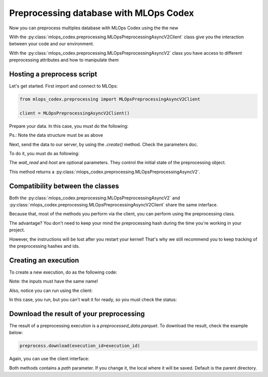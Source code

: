 Preprocessing database with MLOps Codex
=======================================

Now you can preprocess multiples database with MLOps Codex using the the new

With the :py:class:`mlops_codex.preprocessing.MLOpsPreprocessingAsyncV2Client` class give you the interaction between your code and our environment.

With the :py:class:`mlops_codex.preprocessing.MLOpsPreprocessingAsyncV2` class you have access to different preprocessing attributes and how to manipulate them


Hosting a preprocess script
---------------------------

Let's get started. First import and connect to MLOps:

.. code:: python

    from mlops_codex.preprocessing import MLOpsPreprocessingAsyncV2Client

    client = MLOpsPreprocessingAsyncV2Client()

Prepare your data. In this case, you must do the following:

.. code:: python
    # In case you just have one database:
    data = (<dataset_name>, <path_to_database>)

    # If you want to send multiple files:
    data = [
        (<dataset_name_1>, <path_to_database_1>),
        (<dataset_name_2>, <path_to_database_2>),
        (<dataset_name_3>, <path_to_database_3>),
        # ....
    ]

Ps.: Note the data structure must be as above

Next, send the data to our server, by using the `.create()` method. Check the parameters doc.

To do it, you must do as following:

.. code:: python
    preprocess = client.create(
        name="test_preprocessing",
        group="groupname",
        schema_files_path=data,
        entrypoint_function_name="build_df",
        python_version='3.9',
        requirements_path=PATH+'requirements.txt',
        wait_read=True
    )

The `wait_read` and `host` are optional parameters. They control the initial state of the preprocessing object.

This method returns a :py:class:`mlops_codex.preprocessing.MLOpsPreprocessingAsyncV2`.

Compatibility between the classes
---------------------------------
Both the :py:class:`mlops_codex.preprocessing.MLOpsPreprocessingAsyncV2` and :py:class:`mlops_codex.preprocessing.MLOpsPreprocessingAsyncV2Client` share the same interface.

Because that, most of the methods you perform via the client, you can perform using the preprocessing class.

The advantage? You don't need to keep your mind the preprocessing hash during the time you're working in your project.

However, the instructions will be lost after you restart your kernel! That's why we still recommend you to keep tracking of the preprocessing hashes and ids.

Creating an execution
---------------------

To create a new execution, do as the following code:

.. code:: python
    preprocess.run(
        input_data=inputs,
        wait_read=True
    )

Note: the inputs must have the same name!

Also, notice you can run using the client:

.. code:: python
    client.run(
        preprocessing_script_hash=preprocessing_hash
        input_data=inputs,
    )

In this case, you run, but you can't wait it for ready, so you must check the status:

.. code:: python
    client.execution_status(
        preprocessing_script_hash=preprocessing_script_hash,
        execution_id=execution_id
    )

Download the result of your preprocessing
-----------------------------------------

The result of a preprocessing execution is a `preprocessed_data.parquet`. To download the result, check the example below:

.. code:: python

    preprocess.download(execution_id=execution_id)

Again, you can use the client interface:

.. code:: python
    client.execution_status(
        download=preprocessing_script_hash,
        execution_id=execution_id
    )

Both methods contains a `path` parameter. If you change it, the local where it will be saved. Default is the parent directory.

